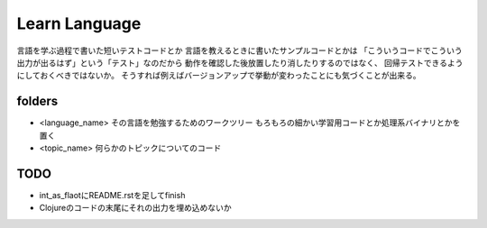 ================
 Learn Language
================

言語を学ぶ過程で書いた短いテストコードとか
言語を教えるときに書いたサンプルコードとかは
「こういうコードでこういう出力が出るはず」という「テスト」なのだから
動作を確認した後放置したり消したりするのではなく、
回帰テストできるようにしておくべきではないか。
そうすれば例えばバージョンアップで挙動が変わったことにも気づくことが出来る。


folders
=======

- <language_name>
  その言語を勉強するためのワークツリー
  もろもろの細かい学習用コードとか処理系バイナリとかを置く

- <topic_name>
  何らかのトピックについてのコード

TODO
====

- int_as_flaotにREADME.rstを足してfinish
- Clojureのコードの末尾にそれの出力を埋め込めないか

